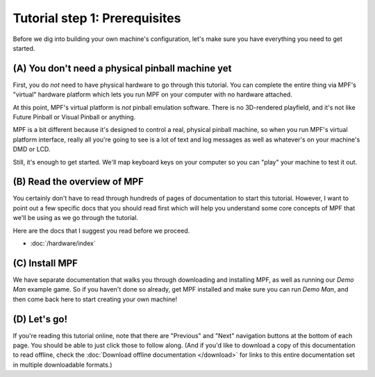 Tutorial step 1: Prerequisites
==============================

Before we dig into building your own machine's configuration, let's make sure
you have everything you need to get started.

(A) You don't need a physical pinball machine yet
-------------------------------------------------

First, you do *not* need to have physical hardware to go through this
tutorial. You can complete the entire thing via MPF's "virtual" hardware
platform which lets you run MPF on your computer with no hardware attached.

At this point, MPF's virtual platform is *not* pinball emulation software. There
is no 3D-rendered playfield, and it's not like Future Pinball or Visual Pinball
or anything.

MPF is a bit different because it's designed to control a real, physical pinball
machine, so when you run MPF's virtual platform interface, really all you're
going to see is a lot of text and log messages as well as whatever's on your
machine's DMD or LCD.

Still, it's enough to get started. We'll map keyboard keys on your computer so
you can "play" your machine to test it out.

(B) Read the overview of MPF
----------------------------

You certainly don't have to read through hundreds of pages of documentation to
start this tutorial. However, I want to point out a few specific docs that you
should read first which will help you understand some core concepts of MPF that
we'll be using as we go through the tutorial.

Here are the docs that I suggest you read before we proceed.

* :doc:`/hardware/index`

(C) Install MPF
---------------

We have separate documentation that walks you through downloading and installing
MPF, as well as running our *Demo Man* example game. So if you haven't done so
already, get MPF installed and make sure you can run *Demo Man*, and then come
back here to start creating your own machine!

(D) Let's go!
-------------

If you're reading this tutorial online, note that there are "Previous" and
"Next" navigation buttons at the bottom of each page. You should be able to just
click those to follow along. (And if you'd like to download a copy of this
documentation to read offline, check the :doc:`Download offline documentation </download>`
for links to this entire documentation set in multiple downloadable formats.)
